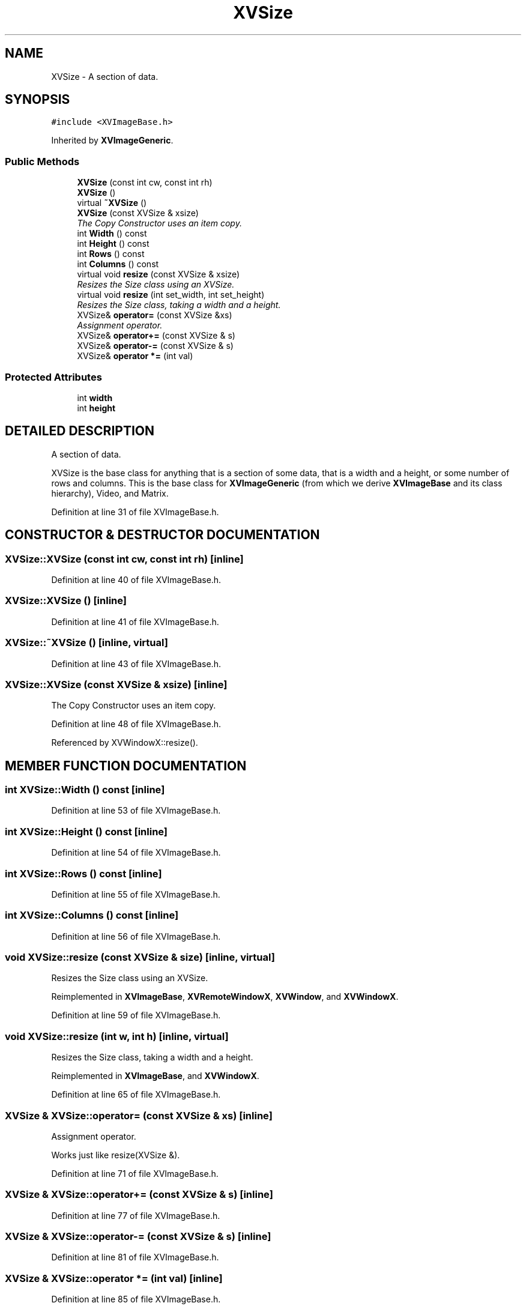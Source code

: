 .TH XVSize 3 "26 Oct 2007" "XVision" \" -*- nroff -*-
.ad l
.nh
.SH NAME
XVSize \- A section of data. 
.SH SYNOPSIS
.br
.PP
\fC#include <XVImageBase.h>\fR
.PP
Inherited by \fBXVImageGeneric\fR.
.PP
.SS Public Methods

.in +1c
.ti -1c
.RI "\fBXVSize\fR (const int cw, const int rh)"
.br
.ti -1c
.RI "\fBXVSize\fR ()"
.br
.ti -1c
.RI "virtual \fB~XVSize\fR ()"
.br
.ti -1c
.RI "\fBXVSize\fR (const XVSize & xsize)"
.br
.RI "\fIThe Copy Constructor uses an item copy.\fR"
.ti -1c
.RI "int \fBWidth\fR () const"
.br
.ti -1c
.RI "int \fBHeight\fR () const"
.br
.ti -1c
.RI "int \fBRows\fR () const"
.br
.ti -1c
.RI "int \fBColumns\fR () const"
.br
.ti -1c
.RI "virtual void \fBresize\fR (const XVSize & xsize)"
.br
.RI "\fIResizes the Size class using an XVSize.\fR"
.ti -1c
.RI "virtual void \fBresize\fR (int set_width, int set_height)"
.br
.RI "\fIResizes the Size class, taking a width and a height.\fR"
.ti -1c
.RI "XVSize& \fBoperator=\fR (const XVSize &xs)"
.br
.RI "\fIAssignment operator.\fR"
.ti -1c
.RI "XVSize& \fBoperator+=\fR (const XVSize & s)"
.br
.ti -1c
.RI "XVSize& \fBoperator-=\fR (const XVSize & s)"
.br
.ti -1c
.RI "XVSize& \fBoperator *=\fR (int val)"
.br
.in -1c
.SS Protected Attributes

.in +1c
.ti -1c
.RI "int \fBwidth\fR"
.br
.ti -1c
.RI "int \fBheight\fR"
.br
.in -1c
.SH DETAILED DESCRIPTION
.PP 
A section of data.
.PP
XVSize is the base class for anything that is  a section of some data, that is a width and a height, or some number of rows and columns. This is the base class for \fBXVImageGeneric\fR (from which we derive \fBXVImageBase\fR and its class hierarchy), Video, and Matrix. 
.PP
Definition at line 31 of file XVImageBase.h.
.SH CONSTRUCTOR & DESTRUCTOR DOCUMENTATION
.PP 
.SS XVSize::XVSize (const int cw, const int rh)\fC [inline]\fR
.PP
Definition at line 40 of file XVImageBase.h.
.SS XVSize::XVSize ()\fC [inline]\fR
.PP
Definition at line 41 of file XVImageBase.h.
.SS XVSize::~XVSize ()\fC [inline, virtual]\fR
.PP
Definition at line 43 of file XVImageBase.h.
.SS XVSize::XVSize (const XVSize & xsize)\fC [inline]\fR
.PP
The Copy Constructor uses an item copy.
.PP
Definition at line 48 of file XVImageBase.h.
.PP
Referenced by XVWindowX::resize().
.SH MEMBER FUNCTION DOCUMENTATION
.PP 
.SS int XVSize::Width () const\fC [inline]\fR
.PP
Definition at line 53 of file XVImageBase.h.
.SS int XVSize::Height () const\fC [inline]\fR
.PP
Definition at line 54 of file XVImageBase.h.
.SS int XVSize::Rows () const\fC [inline]\fR
.PP
Definition at line 55 of file XVImageBase.h.
.SS int XVSize::Columns () const\fC [inline]\fR
.PP
Definition at line 56 of file XVImageBase.h.
.SS void XVSize::resize (const XVSize & size)\fC [inline, virtual]\fR
.PP
Resizes the Size class using an XVSize.
.PP
Reimplemented in \fBXVImageBase\fR, \fBXVRemoteWindowX\fR, \fBXVWindow\fR, and \fBXVWindowX\fR.
.PP
Definition at line 59 of file XVImageBase.h.
.SS void XVSize::resize (int w, int h)\fC [inline, virtual]\fR
.PP
Resizes the Size class, taking a width and a height.
.PP
Reimplemented in \fBXVImageBase\fR, and \fBXVWindowX\fR.
.PP
Definition at line 65 of file XVImageBase.h.
.SS XVSize & XVSize::operator= (const XVSize & xs)\fC [inline]\fR
.PP
Assignment operator.
.PP
Works just like resize(XVSize &). 
.PP
Definition at line 71 of file XVImageBase.h.
.SS XVSize & XVSize::operator+= (const XVSize & s)\fC [inline]\fR
.PP
Definition at line 77 of file XVImageBase.h.
.SS XVSize & XVSize::operator-= (const XVSize & s)\fC [inline]\fR
.PP
Definition at line 81 of file XVImageBase.h.
.SS XVSize & XVSize::operator *= (int val)\fC [inline]\fR
.PP
Definition at line 85 of file XVImageBase.h.
.SH MEMBER DATA DOCUMENTATION
.PP 
.SS int XVSize::width\fC [protected]\fR
.PP
Definition at line 35 of file XVImageBase.h.
.SS int XVSize::height\fC [protected]\fR
.PP
Definition at line 36 of file XVImageBase.h.

.SH AUTHOR
.PP 
Generated automatically by Doxygen for XVision from the source code.
